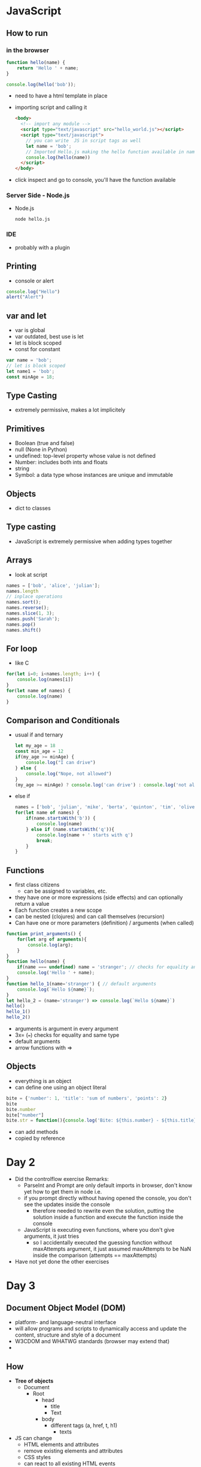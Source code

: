 * JavaScript
** How to run
*** in the browser
#+begin_src js
  function hello(name) {
      return 'Hello ' + name;
  }

  console.log(hello('bob'));
#+end_src
- need to have a html template in place
- importing script and calling it
  #+begin_src html
    <body>
      <!-- import any module -->
      <script type="text/javascript" src="hello_world.js"></script>
      <script type="text/javascript">
        // you can write  JS in script tags as well
        let name = 'bob';
        // Imported Hello.js making the hello function available in namespace
        console.log(hello(name))
      </script>
    </body>
  #+end_src
- click inspect and go to console, you'll have the function available
*** Server Side - Node.js
- Node.js
  #+begin_src shell
    node hello.js
  #+end_src
*** IDE
- probably with a plugin

** Printing
- console or alert
#+begin_src js
  console.log("Hello")
  alert("Alert")
#+end_src

** var and let
- var is global
- var outdated, best use is let
- let is block scoped
- const for constant
#+begin_src js
  var name = 'bob';
  // let is block scoped
  let name1 = 'bob';
  const minAge = 18;
#+end_src

** Type Casting
- extremely permissive, makes a lot implicitely

** Primitives
- Boolean (true and false)
- null (None in Python)
- undefined: top-level property whose value is not defined
- Number: includes both ints and floats
- string
- Symbol: a data type whose instances are unique and immutable

** Objects
- dict to classes

** Type casting
- JavaScript is extremely permissive when adding types together

** Arrays
- look at script
#+begin_src js
  names = ['bob', 'alice', 'julian'];
  names.length
  // inplace operations
  names.sort();
  names.reverse();
  names.slice(1, 3);
  names.push('Sarah');
  names.pop()
  names.shift()
#+end_src
** For loop
- like C
#+begin_src js
  for(let i=0; i<names.length; i++) {
      console.log(names[i])
  }
  for(let name of names) {
      console.log(name)
  }
#+end_src
** Comparison and Conditionals
- usual if and ternary
  #+begin_src js
    let my_age = 18
    const min_age = 12
    if(my_age >= minAge) {
        console.log("I can drive")
    } else {
        console.log("Nope, not allowed")
    }
    (my_age >= minAge) ? console.log('can drive') : console.log('not allowed') // ternary condition
  #+end_src
- else if
  #+begin_src js
    names = ['bob', 'julian', 'mike', 'berta', 'quinton', 'tim', 'oliver']
    for(let name of names) {
        if(name.startsWith('b')) {
            console.log(name)
        } else if (name.startsWith('q')){
            console.log(name + ' starts with q')
            break;
        }
    }
  #+end_src
** Functions
- first class citizens
  - can be assigned to variables, etc.
- they have one or more expressions (side effects) and can optionally return a value
- Each function creates a new scope
- can be nested (clojures) and can call themselves (recursion)
- Can have one or more parameters (definition) / arguments (when called)
#+begin_src js
  function print_arguments() {
      for(let arg of arguments){
          console.log(arg);
      }
  }
  function hello(name) {
      if(name === undefined) name = 'stranger'; // checks for equality and same type
      console.log('Hello ' + name);
  }
  function hello_1(name='stranger') { // default arguments
      console.log(`Hello ${name}`);
  }
  let hello_2 = (name='stranger') => console.log(`Hello ${name}`)
  hello()
  hello_1()
  hello_2()
#+end_src
- arguments is argument in every argument
- 3x= (===) checks for equality and same type
- default arguments
- arrow functions with =>

** Objects
- everything is an object
- can define one using an object literal
#+begin_src js
  bite = {'number': 1, 'title': 'sum of numbers', 'points': 2}
  bite
  bite.number
  bite["number"]
  bite.str = function(){console.log('Bite: ${this.number} - ${this.title} - ${this.points}')}
#+end_src
- can add methods
- copied by reference
* Day 2
- Did the controlflow exercise
  Remarks:
  - ParseInt and Prompt are only default imports in browser, don't know yet how
    to get them in node i.e.
  - if you prompt directly without having opened the console, you don't see the
    updates inside the console
    - therefore needed to rewrite even the solution, putting the solution inside
      a function and execute the function inside the console
  - JavaScript is executing even functions, where you don't give arguments, it
    just tries
    - so I accidentally executed the guessing function without maxAttempts
      argument, it just assumed maxAttempts to be NaN inside the comparison
      (attempts == maxAttempts)
- Have not yet done the other exercises
* Day 3
** Document Object Model (DOM)
- platform- and language-neutral interface
- will allow programs and scripts to dynamically access and update the content,
  structure and style of a document
- W3CDOM and WHATWG standards (browser may extend that)
-
** How
- *Tree of objects*
  - Document
    - Root
      - head
        - title
        - Text
      - body
        - different tags (a, href, t, h1)
          - texts

- JS can change
  - HTML elements and attributes
  - remove existing elements and attributes
  - CSS styles
  - can react to all existing HTML events
  - can create new HTML events
** Demo
- Targeting elements (getElementByTagName, getElementByClassName, getElementById)
- write new content to the page unsing innerHTML
- append/remove elements with appendChild/removeChild
- add color to text using element.style.color
- add a click event (addEventListener) and open.window
-
*** Remarks
- need to cast HTML Collection objects to an array, so you can do something
  programmatically with them (i.e. list)
- there are *silent errors*
  - that means that you might have an error but it still compiles and you don't
    see it immediately

** Debugging in JavaScript
- go to Sources
- in example JS is inline
  - setting breakpoint after calculation
  - enter in debugger, and you have another console
  - now you can access variables

** Common JS gotchas
- JavaScript was designed in 10 days
*** Global Variables
- use let and const
*** C-style block syntax but not its block scope
- no information hiding
*** End of line semicolons are optional and misuse is "passed silently"
*** 2 Equality operators
== ... only value
=== ... value and type
*** 2 ways to express undefined or empty variables
- null and undefined

** Resources
1. Javascript in 14 minutes
2. w3schools JS Tutorial
3. Mozilla DevDocs (/LEARN/JavaScript)
4. Books
   - you don't know JS
   - JS the good parts
   - eloquent JavaScript
5. Specializations
   - Serverside: Node, TypeScript
   - Frameworks: jQuery, Angular, React, Vue
6. Can I use.com
   - if browser support certain features
